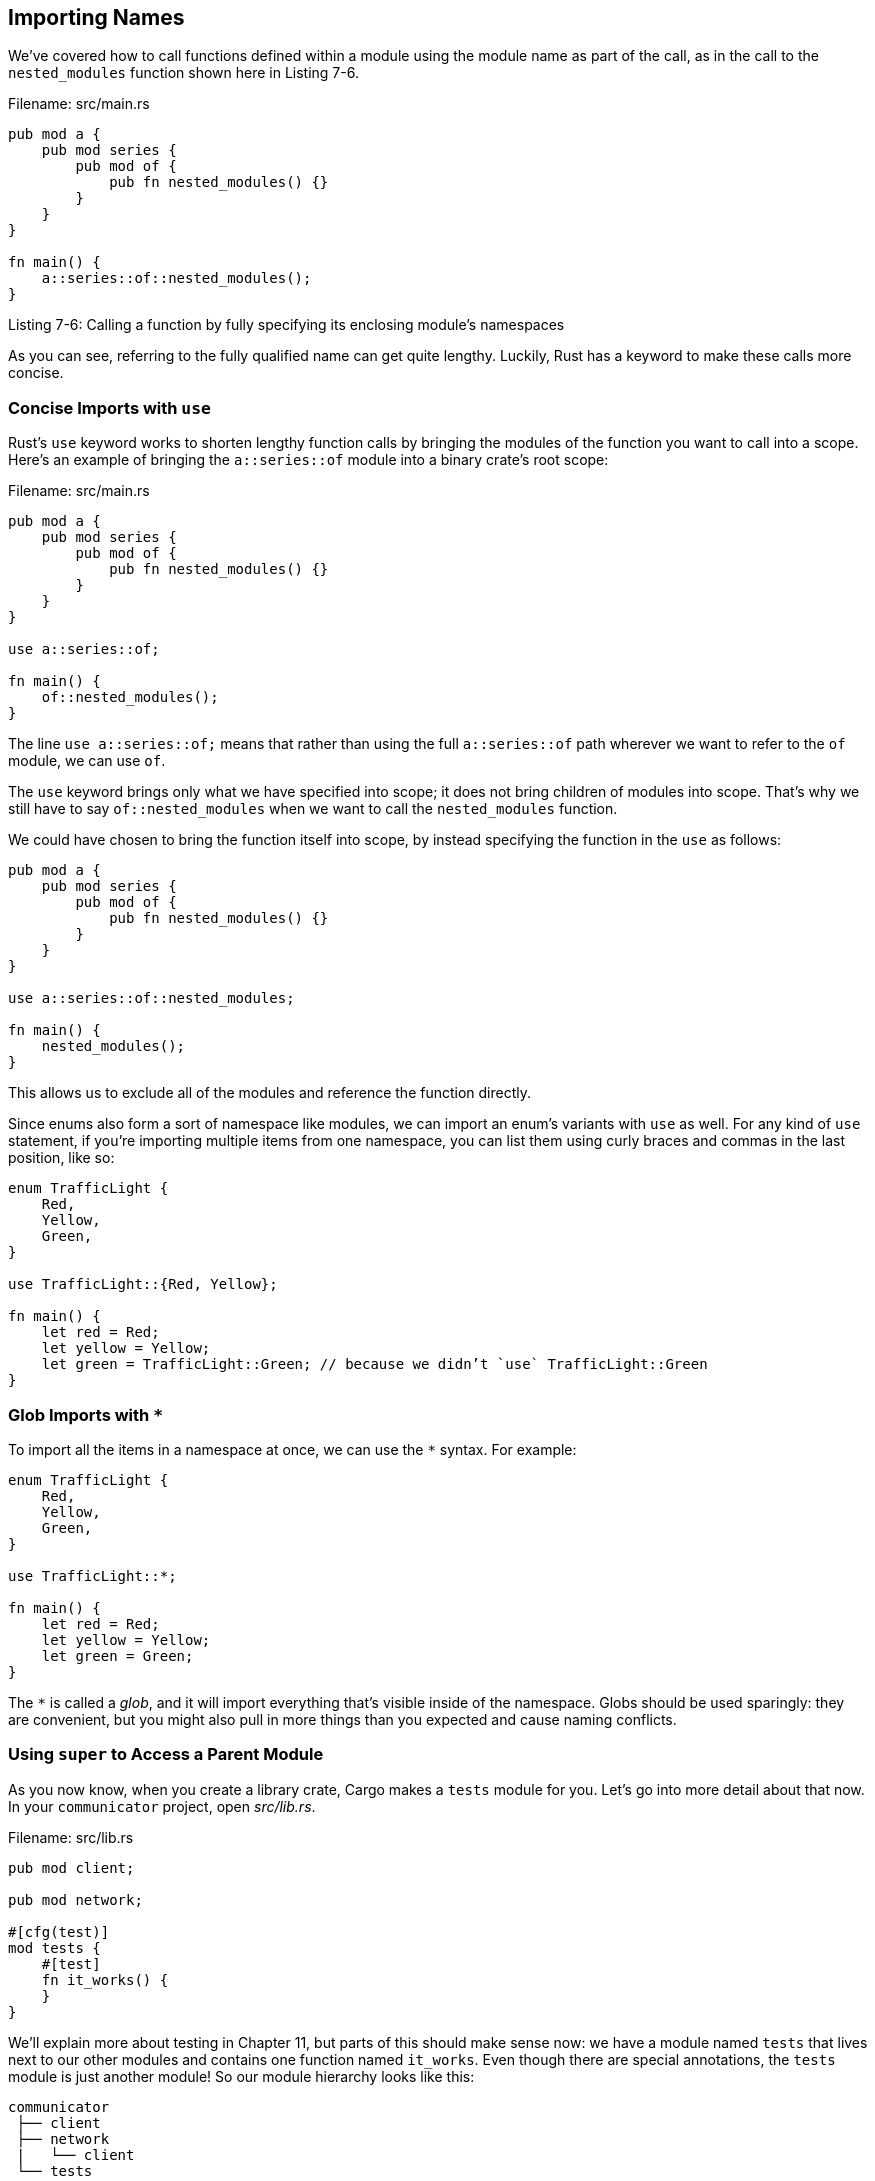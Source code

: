 [[importing-names]]
== Importing Names

We’ve covered how to call functions defined within a module using the module name as part of the call, as in the call to the `nested_modules` function shown here in Listing 7-6.

Filename: src/main.rs

[source,rust]
----
pub mod a {
    pub mod series {
        pub mod of {
            pub fn nested_modules() {}
        }
    }
}

fn main() {
    a::series::of::nested_modules();
}
----

Listing 7-6: Calling a function by fully specifying its enclosing module’s namespaces

As you can see, referring to the fully qualified name can get quite lengthy. Luckily, Rust has a keyword to make these calls more concise.

[[concise-imports-with-use]]
=== Concise Imports with `use`

Rust’s `use` keyword works to shorten lengthy function calls by bringing the modules of the function you want to call into a scope. Here’s an example of bringing the `a::series::of` module into a binary crate’s root scope:

Filename: src/main.rs

[source,rust]
----
pub mod a {
    pub mod series {
        pub mod of {
            pub fn nested_modules() {}
        }
    }
}

use a::series::of;

fn main() {
    of::nested_modules();
}
----

The line `use a::series::of;` means that rather than using the full `a::series::of` path wherever we want to refer to the `of` module, we can use `of`.

The `use` keyword brings only what we have specified into scope; it does not bring children of modules into scope. That’s why we still have to say `of::nested_modules` when we want to call the `nested_modules` function.

We could have chosen to bring the function itself into scope, by instead specifying the function in the `use` as follows:

[source,rust]
----
pub mod a {
    pub mod series {
        pub mod of {
            pub fn nested_modules() {}
        }
    }
}

use a::series::of::nested_modules;

fn main() {
    nested_modules();
}
----

This allows us to exclude all of the modules and reference the function directly.

Since enums also form a sort of namespace like modules, we can import an enum’s variants with `use` as well. For any kind of `use` statement, if you’re importing multiple items from one namespace, you can list them using curly braces and commas in the last position, like so:

[source,rust]
----
enum TrafficLight {
    Red,
    Yellow,
    Green,
}

use TrafficLight::{Red, Yellow};

fn main() {
    let red = Red;
    let yellow = Yellow;
    let green = TrafficLight::Green; // because we didn’t `use` TrafficLight::Green
}
----

[[glob-imports-with]]
=== Glob Imports with `*`

To import all the items in a namespace at once, we can use the `*` syntax. For example:

[source,rust]
----
enum TrafficLight {
    Red,
    Yellow,
    Green,
}

use TrafficLight::*;

fn main() {
    let red = Red;
    let yellow = Yellow;
    let green = Green;
}
----

The `*` is called a _glob_, and it will import everything that’s visible inside of the namespace. Globs should be used sparingly: they are convenient, but you might also pull in more things than you expected and cause naming conflicts.

[[using-super-to-access-a-parent-module]]
=== Using `super` to Access a Parent Module

As you now know, when you create a library crate, Cargo makes a `tests` module for you. Let’s go into more detail about that now. In your `communicator` project, open _src/lib.rs_.

Filename: src/lib.rs

[source,rust,ignore]
----
pub mod client;

pub mod network;

#[cfg(test)]
mod tests {
    #[test]
    fn it_works() {
    }
}
----

We’ll explain more about testing in Chapter 11, but parts of this should make sense now: we have a module named `tests` that lives next to our other modules and contains one function named `it_works`. Even though there are special annotations, the `tests` module is just another module! So our module hierarchy looks like this:

[source,text]
----
communicator
 ├── client
 ├── network
 |   └── client
 └── tests
----

Tests are for exercising the code within our library, so let’s try to call our `client::connect` function from this `it_works` function, even though we’re not going to be checking any functionality right now:

Filename: src/lib.rs

[source,rust]
----
#[cfg(test)]
mod tests {
    #[test]
    fn it_works() {
        client::connect();
    }
}
----

Run the tests by invoking the `cargo test` command:

[source,text]
----
$ cargo test
   Compiling communicator v0.1.0 (file:///projects/communicator)
error[E0433]: failed to resolve. Use of undeclared type or module `client`
 --> src/lib.rs:9:9
  |
9 |         client::connect();
  |         ^^^^^^^^^^^^^^^ Use of undeclared type or module `client`

warning: function is never used: `connect`, #[warn(dead_code)] on by default
 --> src/network/server.rs:1:1
  |
1 | fn connect() {
  | ^
----

The compilation failed, but why? We don’t need to place `communicator::` in front of the function like we did in _src/main.rs_ because we are definitely within the `communicator` library crate here. The reason is that paths are always relative to the current module, which here is `tests`. The only exception is in a `use` statement, where paths are relative to the crate root by default. Our `tests` module needs the `client` module in its scope!

So how do we get back up one module in the module hierarchy to be able to call the `client::connect` function in the `tests` module? In the `tests` module, we can either use leading colons to let Rust know that we want to start from the root and list the whole path:

[source,rust,ignore]
----
::client::connect();
----

Or we can use `super` to move up one module in the hierarchy from our current module:

[source,rust,ignore]
----
super::client::connect();
----

These two options don’t look all that different in this example, but if you’re deeper in a module hierarchy, starting from the root every time would get long. In those cases, using `super` to get from the current module to sibling modules is a good shortcut. Plus, if you’ve specified the path from the root in many places in your code and then you rearrange your modules by moving a subtree to another place, you’d end up needing to update the path in a lot of places, which would be tedious.

It would also be annoying to have to type `super::` all the time in each test, but you’ve already seen the tool for that solution: `use`! The `super::` functionality changes the path you give to `use` so that it is relative to the parent module instead of to the root module.

For these reasons, in the `tests` module especially, `use super::something` is usually the way to go. So now our test looks like this:

Filename: src/lib.rs

[source,rust]
----
#[cfg(test)]
mod tests {
    use super::client;

    #[test]
    fn it_works() {
        client::connect();
    }
}
----

If we run `cargo test` again, the test will pass and the first part of the test result output will be:

[source,text]
----
$ cargo test
   Compiling communicator v0.1.0 (file:///projects/communicator)
     Running target/debug/communicator-92007ddb5330fa5a

running 1 test
test tests::it_works ... ok

test result: ok. 1 passed; 0 failed; 0 ignored; 0 measured
----

[[summary]]
== Summary

Now you know techniques for organizing your code! Use these to group related functionality together, keep files from getting too long, and present a tidy public API to users of your library.

Next, let’s look at some collection data structures in the standard library that you can make use of in your nice, neat code!

